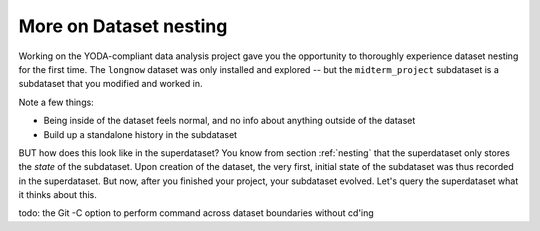 .. _nesting2:

More on Dataset nesting
^^^^^^^^^^^^^^^^^^^^^^^

Working on the YODA-compliant data analysis project gave you the opportunity
to thoroughly experience dataset nesting for the first time. The ``longnow``
dataset was only installed and explored -- but the ``midterm_project``
subdataset is a subdataset that you modified and worked in.

Note a few things:

- Being inside of the dataset feels normal, and no info about anything
  outside of the dataset
- Build up a standalone history in the subdataset


BUT how does this look like in the superdataset? You know from section
:ref:`nesting` that the superdataset only stores the *state* of the
subdataset. Upon creation of the dataset, the very first, initial state of
the subdataset was thus recorded in the superdataset. But now, after you
finished your project, your subdataset evolved. Let's query the superdataset
what it thinks about this.


todo: the Git -C option to perform command across dataset boundaries without
cd'ing